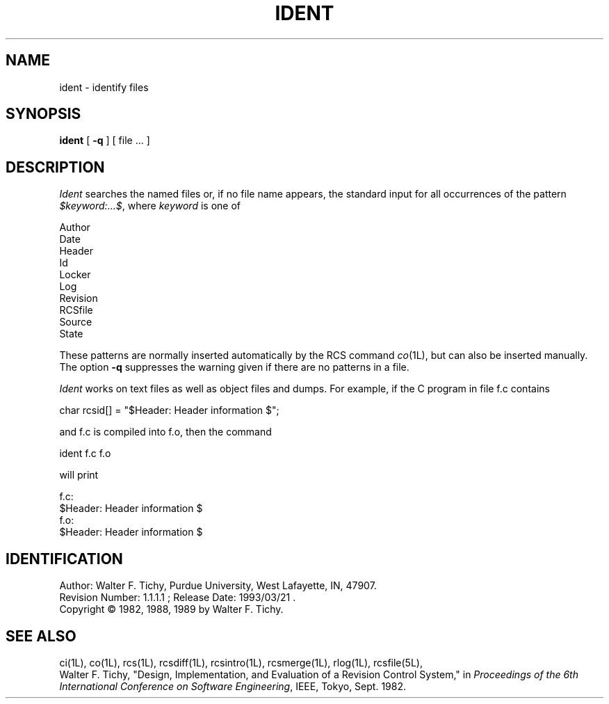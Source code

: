 .TH IDENT 1L "" "Purdue University"
.SH NAME
ident \- identify files
.SH SYNOPSIS
\fBident\fR [ \fB\-q\fR ] [ file ... ]
.SH DESCRIPTION
.I Ident
searches the named files or, if no file name appears, the standard input
for all occurrences of the pattern
\fI$keyword:...$\fR, where \fIkeyword\fR is one of
.nf

        Author
        Date
        Header
        Id
        Locker
        Log
        Revision
        RCSfile
        Source
        State

.fi
These patterns are normally inserted automatically by the RCS command
.IR co (1L),
but can also be inserted manually. The option \fB\-q\fR suppresses
the warning given if there are no patterns in a file.
.PP
\fIIdent\fR works on text files as well as object files and dumps.
For example, if the C program in file f.c contains
.nf

        char rcsid[] = "$\&Header:  Header information $";

.fi
and f.c is compiled into f.o, then the command
.nf

        ident  f.c  f.o

will print

        f.c:
                $\&Header:  Header information $
        f.o:
                $\&Header:  Header information $

.SH IDENTIFICATION
.de VL
\\$2
..
Author: Walter F. Tichy,
Purdue University, West Lafayette, IN, 47907.
.sp 0
Revision Number:
.VL $Revision: 1.1.1.1 $
; Release Date:
.VL $Date: 1993/03/21 09:45:37 $
\&.
.sp 0
Copyright \(co 1982, 1988, 1989 by Walter F. Tichy.
.SH SEE ALSO
ci(1L), co(1L), rcs(1L), rcsdiff(1L), rcsintro(1L), rcsmerge(1L), rlog(1L), rcsfile(5L),
.sp 0
Walter F. Tichy, "Design, Implementation, and Evaluation of a Revision Control
System," in \fIProceedings of the 6th International Conference on Software
Engineering\fR, IEEE, Tokyo, Sept. 1982.
